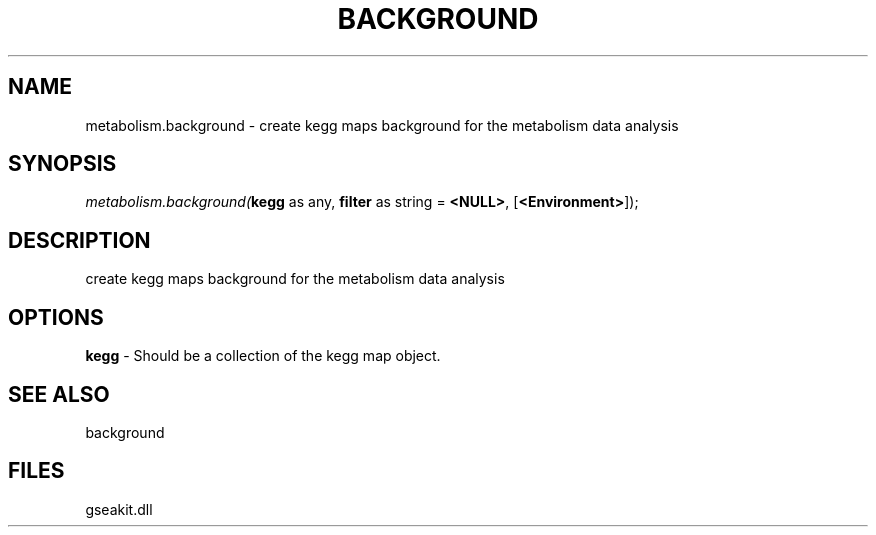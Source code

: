 .\" man page create by R# package system.
.TH BACKGROUND 2 2000-1月 "metabolism.background" "metabolism.background"
.SH NAME
metabolism.background \- create kegg maps background for the metabolism data analysis
.SH SYNOPSIS
\fImetabolism.background(\fBkegg\fR as any, 
\fBfilter\fR as string = \fB<NULL>\fR, 
[\fB<Environment>\fR]);\fR
.SH DESCRIPTION
.PP
create kegg maps background for the metabolism data analysis
.PP
.SH OPTIONS
.PP
\fBkegg\fB \fR\- Should be a collection of the kegg map object. 
.PP
.SH SEE ALSO
background
.SH FILES
.PP
gseakit.dll
.PP
